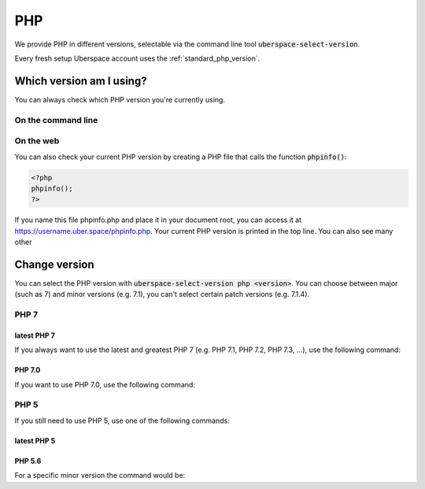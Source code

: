 
###
PHP
###

We provide PHP in different versions, selectable via the command line tool :code:`uberspace-select-version`. 

Every fresh setup Uberspace account uses the :ref:`standard_php_version`.

*************************
Which version am I using?
*************************

You can always check which PHP version you're currently using.

On the command line
===================

.. code-block bash ::
 [eliza@doolittle ~] $ php --version
 PHP 7.1.5 (cli) (built: May  9 2017 17:04:23) ( NTS )
 Copyright (c) 1997-2017 The PHP Group
 Zend Engine v3.1.0, Copyright (c) 1998-2017 Zend Technologies
     with Zend OPcache v7.1.5, Copyright (c) 1999-2017, by Zend Technologies

On the web
==========

You can also check your current PHP version by creating a PHP file that calls the function :code:`phpinfo()`:

.. code-block:: php
   :name: phpinfo.php

   <?php
   phpinfo();
   ?>

If you name this file phpinfo.php and place it in your document root, you can access it at https://username.uber.space/phpinfo.php. Your current PHP version is printed in the top line. You can also see many other 

**************
Change version
**************

You can select the PHP version with :code:`uberspace-select-version php <version>`. You can choose between major (such as 7) and minor versions (e.g. 7.1), you can't select certain patch versions (e.g. 7.1.4).

PHP 7
=====

.. _standard_php_version:

latest PHP 7
------------

If you always want to use the latest and greatest PHP 7 (e.g. PHP 7.1, PHP 7.2, PHP 7.3, …), use the following command:

.. code-block bash ::
 [eliza@doolittle ~]$ uberspace-select-version php 7
 Selected PHP version 7
 The new configuration is adapted immediately. Minor updates will be applied automatically.

.. code-block bash ::
 [eliza@doolittle ~]$ php --version
 PHP 7.0.19 (cli) (built: May  9 2017 15:07:17) ( NTS )
 Copyright (c) 1997-2017 The PHP Group
 Zend Engine v3.0.0, Copyright (c) 1998-2017 Zend Technologies
     with Zend OPcache v7.0.19, Copyright (c) 1999-2017, by Zend Technologies


PHP 7.0
-------

If you want to use PHP 7.0, use the following command: 

.. code-block bash ::
 [eliza@doolittle ~]$ uberspace-select-version php 7.0
 Selected PHP version 7.0
 The new configuration is adapted immediately. Patch updates will be applied automatically.

.. code-block bash ::
 [eliza@doolittle ~]$ php --version
 PHP 7.0.19 (cli) (built: May  9 2017 15:07:17) ( NTS )
 Copyright (c) 1997-2017 The PHP Group
 Zend Engine v3.0.0, Copyright (c) 1998-2017 Zend Technologies
     with Zend OPcache v7.0.19, Copyright (c) 1999-2017, by Zend Technologies
 You will get the latest patch updates automatically.

PHP 5
=====

If you still need to use PHP 5, use one of the following commands:

latest PHP 5
------------

.. code-block bash ::
 [eliza@doolittle ~]$ uberspace-select-version php 5
 Selected PHP version 5
 The new configuration is adapted immediately. Minor updates will be applied automatically.

.. code-block bash ::
 [eliza@doolittle ~]$ php --version
 PHP 5.6.30 (cli) (built: Jan 19 2017 07:08:58)
 Copyright (c) 1997-2016 The PHP Group
 Zend Engine v2.6.0, Copyright (c) 1998-2016 Zend Technologies
     with Zend OPcache v7.0.6-dev, Copyright (c) 1999-2016, by Zend Technologies


PHP 5.6
-------

For a specific minor version the command would be:

.. code-block bash ::
 [eliza@doolittle ~]$ uberspace-select-version php 5.6
 Selected PHP version 5.6
 The new configuration is adapted immediately. Minor updates will be applied automatically.

.. code-block bash ::
 [eliza@doolittle ~]$ php --version
 PHP 5.6.30 (cli) (built: Jan 19 2017 07:08:58)
 Copyright (c) 1997-2016 The PHP Group
 Zend Engine v2.6.0, Copyright (c) 1998-2016 Zend Technologies
     with Zend OPcache v7.0.6-dev, Copyright (c) 1999-2016, by Zend Technologies
